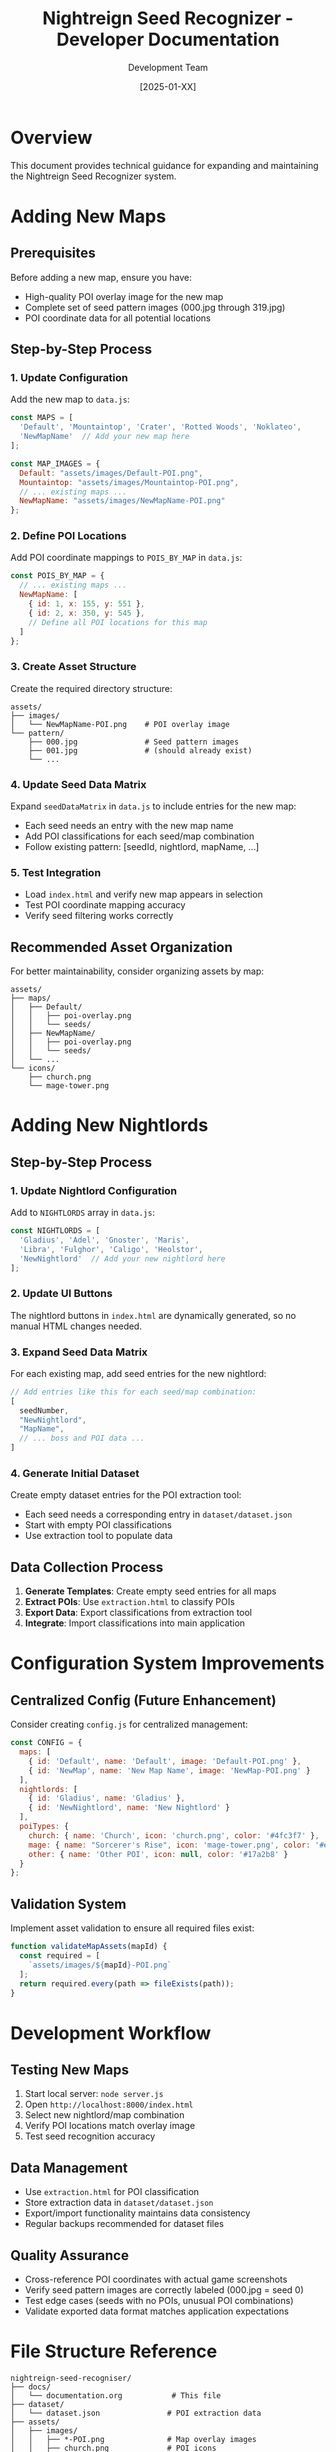 #+TITLE: Nightreign Seed Recognizer - Developer Documentation
#+AUTHOR: Development Team
#+DATE: [2025-01-XX]

* Overview
This document provides technical guidance for expanding and maintaining the Nightreign Seed Recognizer system.

* Adding New Maps

** Prerequisites
Before adding a new map, ensure you have:
- High-quality POI overlay image for the new map
- Complete set of seed pattern images (000.jpg through 319.jpg)
- POI coordinate data for all potential locations

** Step-by-Step Process

*** 1. Update Configuration
Add the new map to ~data.js~:

#+BEGIN_SRC javascript
const MAPS = [
  'Default', 'Mountaintop', 'Crater', 'Rotted Woods', 'Noklateo',
  'NewMapName'  // Add your new map here
];

const MAP_IMAGES = {
  Default: "assets/images/Default-POI.png",
  Mountaintop: "assets/images/Mountaintop-POI.png",
  // ... existing maps ...
  NewMapName: "assets/images/NewMapName-POI.png"
};
#+END_SRC

*** 2. Define POI Locations
Add POI coordinate mappings to ~POIS_BY_MAP~ in ~data.js~:

#+BEGIN_SRC javascript
const POIS_BY_MAP = {
  // ... existing maps ...
  NewMapName: [
    { id: 1, x: 155, y: 551 },
    { id: 2, x: 350, y: 545 },
    // Define all POI locations for this map
  ]
};
#+END_SRC

*** 3. Create Asset Structure
Create the required directory structure:

#+BEGIN_EXAMPLE
assets/
├── images/
│   └── NewMapName-POI.png    # POI overlay image
└── pattern/
    ├── 000.jpg               # Seed pattern images
    ├── 001.jpg               # (should already exist)
    └── ...
#+END_EXAMPLE

*** 4. Update Seed Data Matrix
Expand ~seedDataMatrix~ in ~data.js~ to include entries for the new map:
- Each seed needs an entry with the new map name
- Add POI classifications for each seed/map combination
- Follow existing pattern: [seedId, nightlord, mapName, ...]

*** 5. Test Integration
- Load ~index.html~ and verify new map appears in selection
- Test POI coordinate mapping accuracy
- Verify seed filtering works correctly

** Recommended Asset Organization
For better maintainability, consider organizing assets by map:

#+BEGIN_EXAMPLE
assets/
├── maps/
│   ├── Default/
│   │   ├── poi-overlay.png
│   │   └── seeds/
│   ├── NewMapName/
│   │   ├── poi-overlay.png
│   │   └── seeds/
│   └── ...
└── icons/
    ├── church.png
    └── mage-tower.png
#+END_EXAMPLE

* Adding New Nightlords

** Step-by-Step Process

*** 1. Update Nightlord Configuration
Add to ~NIGHTLORDS~ array in ~data.js~:

#+BEGIN_SRC javascript
const NIGHTLORDS = [
  'Gladius', 'Adel', 'Gnoster', 'Maris', 
  'Libra', 'Fulghor', 'Caligo', 'Heolstor',
  'NewNightlord'  // Add your new nightlord here
];
#+END_SRC

*** 2. Update UI Buttons
The nightlord buttons in ~index.html~ are dynamically generated, so no manual HTML changes needed.

*** 3. Expand Seed Data Matrix
For each existing map, add seed entries for the new nightlord:

#+BEGIN_SRC javascript
// Add entries like this for each seed/map combination:
[
  seedNumber,
  "NewNightlord",
  "MapName",
  // ... boss and POI data ...
]
#+END_SRC

*** 4. Generate Initial Dataset
Create empty dataset entries for the POI extraction tool:
- Each seed needs a corresponding entry in ~dataset/dataset.json~
- Start with empty POI classifications
- Use extraction tool to populate data

** Data Collection Process
1. *Generate Templates*: Create empty seed entries for all maps
2. *Extract POIs*: Use ~extraction.html~ to classify POIs
3. *Export Data*: Export classifications from extraction tool
4. *Integrate*: Import classifications into main application

* Configuration System Improvements

** Centralized Config (Future Enhancement)
Consider creating ~config.js~ for centralized management:

#+BEGIN_SRC javascript
const CONFIG = {
  maps: [
    { id: 'Default', name: 'Default', image: 'Default-POI.png' },
    { id: 'NewMap', name: 'New Map Name', image: 'NewMap-POI.png' }
  ],
  nightlords: [
    { id: 'Gladius', name: 'Gladius' },
    { id: 'NewNightlord', name: 'New Nightlord' }
  ],
  poiTypes: {
    church: { name: 'Church', icon: 'church.png', color: '#4fc3f7' },
    mage: { name: "Sorcerer's Rise", icon: 'mage-tower.png', color: '#e74c3c' },
    other: { name: 'Other POI', icon: null, color: '#17a2b8' }
  }
};
#+END_SRC

** Validation System
Implement asset validation to ensure all required files exist:

#+BEGIN_SRC javascript
function validateMapAssets(mapId) {
  const required = [
    `assets/images/${mapId}-POI.png`
  ];
  return required.every(path => fileExists(path));
}
#+END_SRC

* Development Workflow

** Testing New Maps
1. Start local server: ~node server.js~
2. Open ~http://localhost:8000/index.html~
3. Select new nightlord/map combination
4. Verify POI locations match overlay image
5. Test seed recognition accuracy

** Data Management
- Use ~extraction.html~ for POI classification
- Store extraction data in ~dataset/dataset.json~
- Export/import functionality maintains data consistency
- Regular backups recommended for dataset files

** Quality Assurance
- Cross-reference POI coordinates with actual game screenshots
- Verify seed pattern images are correctly labeled (000.jpg = seed 0)
- Test edge cases (seeds with no POIs, unusual POI combinations)
- Validate exported data format matches application expectations

* File Structure Reference

#+BEGIN_EXAMPLE
nightreign-seed-recogniser/
├── docs/
│   └── documentation.org           # This file
├── dataset/
│   └── dataset.json               # POI extraction data
├── assets/
│   ├── images/
│   │   ├── *-POI.png              # Map overlay images
│   │   ├── church.png             # POI icons
│   │   └── mage-tower.png
│   └── pattern/
│       └── *.jpg                  # Seed pattern images (000-319)
├── index.html                     # Main application
├── extraction.html                # POI classification tool
├── data.js                        # Core data definitions
├── script.js                      # Main application logic
├── styles.css                     # Application styling
├── server.js                      # Development server
└── CLAUDE.md                      # Project context
#+END_EXAMPLE

* Future Enhancements

** Automation Opportunities
- CSV import system for bulk seed data
- Automated asset validation on startup
- Template generation utilities for new nightlords
- Batch processing tools for large datasets

** UI Improvements
- Admin panel for development operations
- Progress indicators for data loading
- Validation warnings for missing assets
- Export/import workflow improvements

** Performance Optimizations
- Lazy loading of seed pattern images
- Compressed asset formats
- Caching strategies for large datasets
- Progressive data loading
